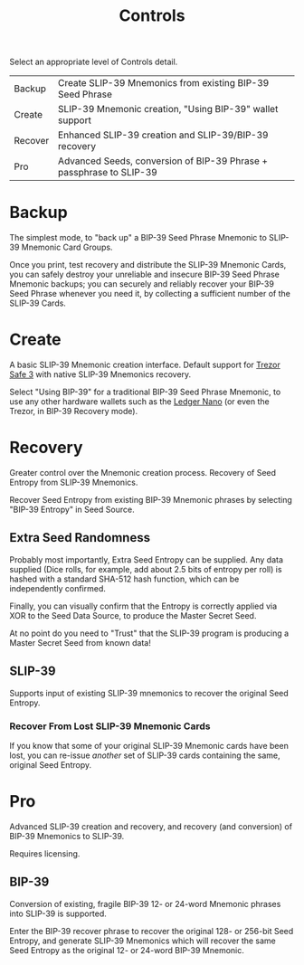 #+title: Controls
#+OPTIONS: toc:nil title:nil author:nil

#+BEGIN_ABSTRACT
Select an appropriate level of Controls detail.

| Backup  | Create SLIP-39 Mnemonics from existing BIP-39 Seed Phrase           |
| Create  | SLIP-39 Mnemonic creation, "Using BIP-39" wallet support            |
| Recover | Enhanced SLIP-39 creation and SLIP-39/BIP-39 recovery               |
| Pro     | Advanced Seeds, conversion of BIP-39 Phrase + passphrase to SLIP-39 |
#+END_ABSTRACT

* Backup

  The simplest mode, to "back up" a BIP-39 Seed Phrase Mnemonic to SLIP-39 Mnemonic Card Groups.

  Once you print, test recovery and distribute the SLIP-39 Mnemonic Cards, you can safely destroy
  your unreliable and insecure BIP-39 Seed Phrase Mnemonic backups; you can securely and reliably
  recover your BIP-39 Seed Phrase whenever you need it, by collecting a sufficient number of the
  SLIP-39 Cards.

* Create

  A basic SLIP-39 Mnemonic creation interface.  Default support for [[https://affil.trezor.io/SHdv][Trezor Safe 3]] with native
  SLIP-39 Mnemonics recovery.

  Select "Using BIP-39" for a traditional BIP-39 Seed Phrase Mnemonic, to use any other hardware
  wallets such as the [[https://shop.ledger.com/pages/ledger-nano-x?r=2cd1cb6ae51f][Ledger Nano]] (or even the Trezor, in BIP-39 Recovery mode).

* Recovery

  Greater control over the Mnemonic creation process.  Recovery of Seed Entropy from SLIP-39
  Mnemonics.

  Recover Seed Entropy from existing BIP-39 Mnemonic phrases by selecting "BIP-39 Entropy" in Seed
  Source.  

** Extra Seed Randomness

   Probably most importantly, Extra Seed Entropy can be supplied.  Any data supplied (Dice rolls,
   for example, add about 2.5 bits of entropy per roll) is hashed with a standard SHA-512 hash
   function, which can be independently confirmed.

   Finally, you can visually confirm that the Entropy is correctly applied via XOR to the Seed Data
   Source, to produce the Master Secret Seed.

   At no point do you need to "Trust" that the SLIP-39 program is producing a Master Secret Seed
   from known data!

** SLIP-39

   Supports input of existing SLIP-39 mnemonics to recover the original Seed Entropy.

*** Recover From Lost SLIP-39 Mnemonic Cards

    If you know that some of your original SLIP-39 Mnemonic cards have been lost, you can
    re-issue /another/ set of SLIP-39 cards containing the same, original Seed Entropy.

* Pro

  Advanced SLIP-39 creation and recovery, and recovery (and conversion) of BIP-39 Mnemonics to
  SLIP-39.

  Requires licensing.

** BIP-39

   Conversion of existing, fragile BIP-39 12- or 24-word Mnemonic phrases into SLIP-39 is supported.

   Enter the BIP-39 recover phrase to recover the original 128- or 256-bit Seed Entropy, and
   generate SLIP-39 Mnemonics which will recover the same Seed Entropy as the original 12- or
   24-word BIP-39 Mnemonic.

